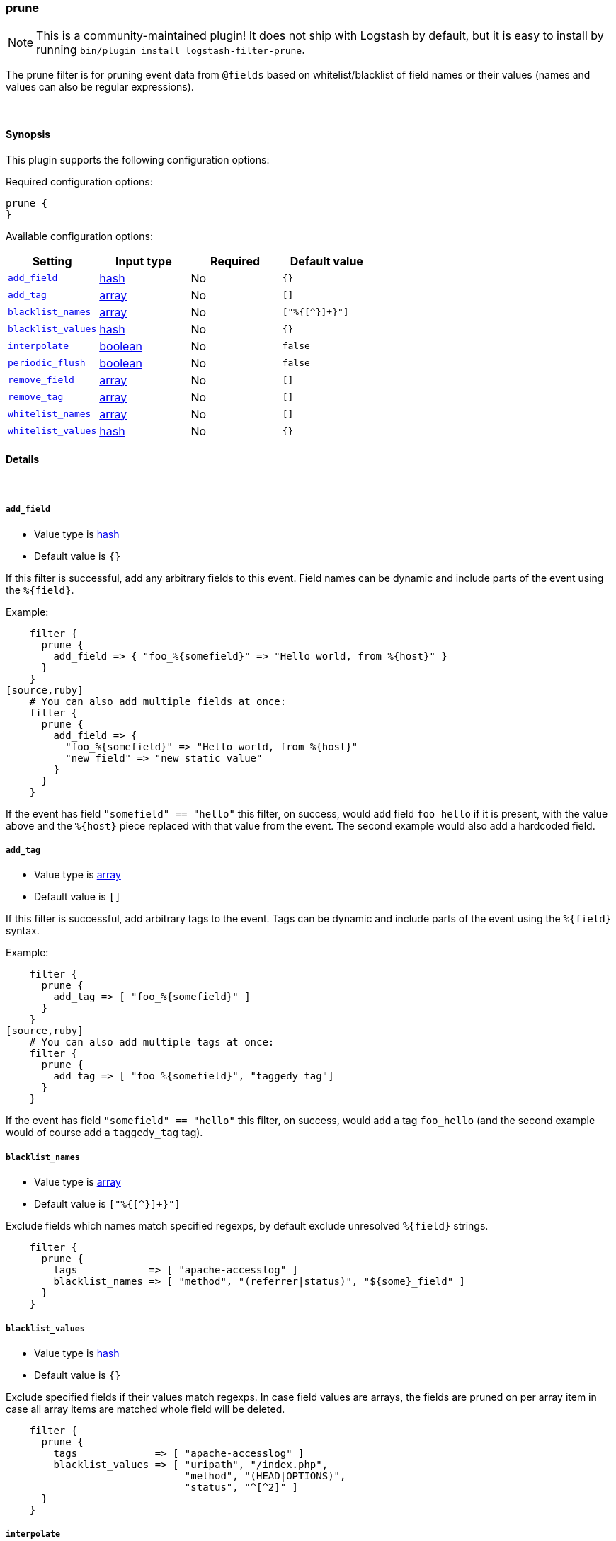 [[plugins-filters-prune]]
=== prune


NOTE: This is a community-maintained plugin! It does not ship with Logstash by default, but it is easy to install by running `bin/plugin install logstash-filter-prune`.


The prune filter is for pruning event data from `@fields` based on whitelist/blacklist
of field names or their values (names and values can also be regular expressions).

&nbsp;

==== Synopsis

This plugin supports the following configuration options:


Required configuration options:

[source,json]
--------------------------
prune {
}
--------------------------



Available configuration options:

[cols="<,<,<,<m",options="header",]
|=======================================================================
|Setting |Input type|Required|Default value
| <<plugins-filters-prune-add_field>> |<<hash,hash>>|No|`{}`
| <<plugins-filters-prune-add_tag>> |<<array,array>>|No|`[]`
| <<plugins-filters-prune-blacklist_names>> |<<array,array>>|No|`["%{[^}]+}"]`
| <<plugins-filters-prune-blacklist_values>> |<<hash,hash>>|No|`{}`
| <<plugins-filters-prune-interpolate>> |<<boolean,boolean>>|No|`false`
| <<plugins-filters-prune-periodic_flush>> |<<boolean,boolean>>|No|`false`
| <<plugins-filters-prune-remove_field>> |<<array,array>>|No|`[]`
| <<plugins-filters-prune-remove_tag>> |<<array,array>>|No|`[]`
| <<plugins-filters-prune-whitelist_names>> |<<array,array>>|No|`[]`
| <<plugins-filters-prune-whitelist_values>> |<<hash,hash>>|No|`{}`
|=======================================================================



==== Details

&nbsp;

[[plugins-filters-prune-add_field]]
===== `add_field` 

  * Value type is <<hash,hash>>
  * Default value is `{}`

If this filter is successful, add any arbitrary fields to this event.
Field names can be dynamic and include parts of the event using the `%{field}`.

Example:
[source,ruby]
    filter {
      prune {
        add_field => { "foo_%{somefield}" => "Hello world, from %{host}" }
      }
    }
[source,ruby]
    # You can also add multiple fields at once:
    filter {
      prune {
        add_field => {
          "foo_%{somefield}" => "Hello world, from %{host}"
          "new_field" => "new_static_value"
        }
      }
    }

If the event has field `"somefield" == "hello"` this filter, on success,
would add field `foo_hello` if it is present, with the
value above and the `%{host}` piece replaced with that value from the
event. The second example would also add a hardcoded field.

[[plugins-filters-prune-add_tag]]
===== `add_tag` 

  * Value type is <<array,array>>
  * Default value is `[]`

If this filter is successful, add arbitrary tags to the event.
Tags can be dynamic and include parts of the event using the `%{field}`
syntax.

Example:
[source,ruby]
    filter {
      prune {
        add_tag => [ "foo_%{somefield}" ]
      }
    }
[source,ruby]
    # You can also add multiple tags at once:
    filter {
      prune {
        add_tag => [ "foo_%{somefield}", "taggedy_tag"]
      }
    }

If the event has field `"somefield" == "hello"` this filter, on success,
would add a tag `foo_hello` (and the second example would of course add a `taggedy_tag` tag).

[[plugins-filters-prune-blacklist_names]]
===== `blacklist_names` 

  * Value type is <<array,array>>
  * Default value is `["%{[^}]+}"]`

Exclude fields which names match specified regexps, by default exclude unresolved `%{field}` strings.
[source,ruby]
    filter { 
      prune { 
        tags            => [ "apache-accesslog" ]
        blacklist_names => [ "method", "(referrer|status)", "${some}_field" ]
      }
    }

[[plugins-filters-prune-blacklist_values]]
===== `blacklist_values` 

  * Value type is <<hash,hash>>
  * Default value is `{}`

Exclude specified fields if their values match regexps.
In case field values are arrays, the fields are pruned on per array item
in case all array items are matched whole field will be deleted.
[source,ruby]
    filter { 
      prune { 
        tags             => [ "apache-accesslog" ]
        blacklist_values => [ "uripath", "/index.php",
                              "method", "(HEAD|OPTIONS)",
                              "status", "^[^2]" ]
      }
    }

[[plugins-filters-prune-interpolate]]
===== `interpolate` 

  * Value type is <<boolean,boolean>>
  * Default value is `false`

Trigger whether configation fields and values should be interpolated for
dynamic values.
Probably adds some performance overhead. Defaults to false.

[[plugins-filters-prune-periodic_flush]]
===== `periodic_flush` 

  * Value type is <<boolean,boolean>>
  * Default value is `false`

Call the filter flush method at regular interval.
Optional.

[[plugins-filters-prune-remove_field]]
===== `remove_field` 

  * Value type is <<array,array>>
  * Default value is `[]`

If this filter is successful, remove arbitrary fields from this event.
Fields names can be dynamic and include parts of the event using the %{field}
Example:
[source,ruby]
    filter {
      prune {
        remove_field => [ "foo_%{somefield}" ]
      }
    }
[source,ruby]
    # You can also remove multiple fields at once:
    filter {
      prune {
        remove_field => [ "foo_%{somefield}", "my_extraneous_field" ]
      }
    }

If the event has field `"somefield" == "hello"` this filter, on success,
would remove the field with name `foo_hello` if it is present. The second
example would remove an additional, non-dynamic field.

[[plugins-filters-prune-remove_tag]]
===== `remove_tag` 

  * Value type is <<array,array>>
  * Default value is `[]`

If this filter is successful, remove arbitrary tags from the event.
Tags can be dynamic and include parts of the event using the `%{field}`
syntax.

Example:
[source,ruby]
    filter {
      prune {
        remove_tag => [ "foo_%{somefield}" ]
      }
    }
[source,ruby]
    # You can also remove multiple tags at once:
    filter {
      prune {
        remove_tag => [ "foo_%{somefield}", "sad_unwanted_tag"]
      }
    }

If the event has field `"somefield" == "hello"` this filter, on success,
would remove the tag `foo_hello` if it is present. The second example
would remove a sad, unwanted tag as well.

[[plugins-filters-prune-whitelist_names]]
===== `whitelist_names` 

  * Value type is <<array,array>>
  * Default value is `[]`

Include only fields only if their names match specified regexps, default to empty list which means include everything.
[source,ruby] 
    filter { 
      prune { 
        tags            => [ "apache-accesslog" ]
        whitelist_names => [ "method", "(referrer|status)", "${some}_field" ]
      }
    }

[[plugins-filters-prune-whitelist_values]]
===== `whitelist_values` 

  * Value type is <<hash,hash>>
  * Default value is `{}`

Include specified fields only if their values match regexps.
In case field values are arrays, the fields are pruned on per array item
thus only matching array items will be included.
[source,ruby]
    filter { 
      prune { 
        tags             => [ "apache-accesslog" ]
        whitelist_values => [ "uripath", "/index.php",
                              "method", "(GET|POST)",
                              "status", "^[^2]" ]
      }
    }


